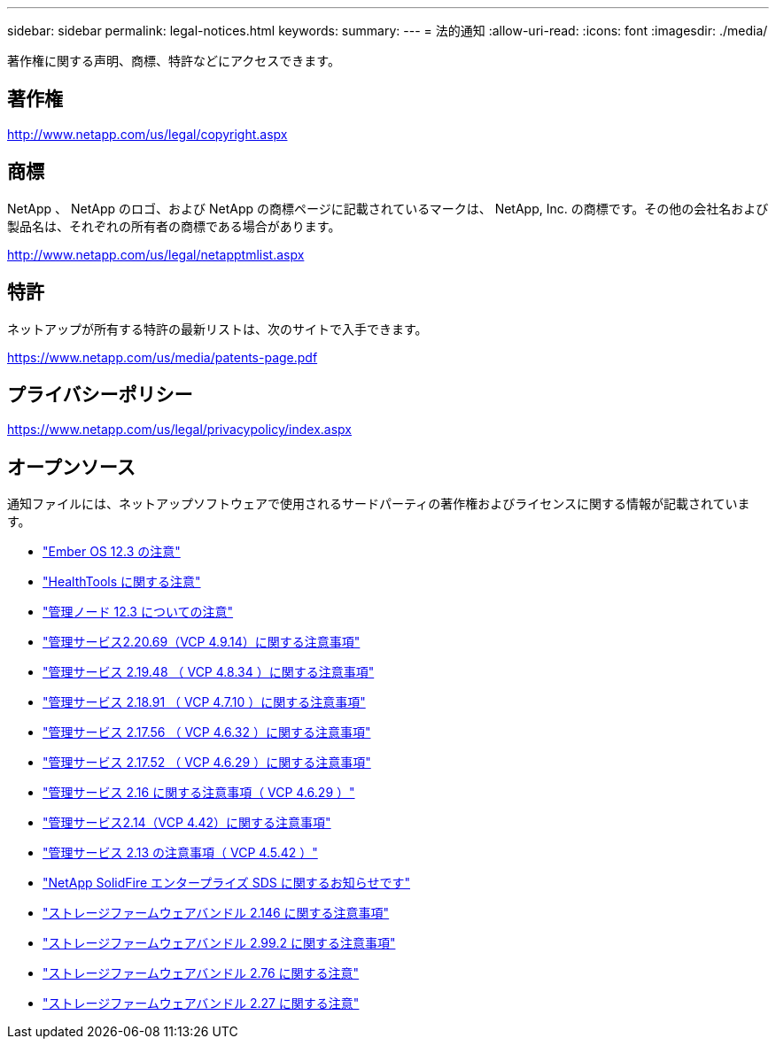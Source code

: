 ---
sidebar: sidebar 
permalink: legal-notices.html 
keywords:  
summary:  
---
= 法的通知
:allow-uri-read: 
:icons: font
:imagesdir: ./media/


[role="lead"]
著作権に関する声明、商標、特許などにアクセスできます。



== 著作権

http://www.netapp.com/us/legal/copyright.aspx[]



== 商標

NetApp 、 NetApp のロゴ、および NetApp の商標ページに記載されているマークは、 NetApp, Inc. の商標です。その他の会社名および製品名は、それぞれの所有者の商標である場合があります。

http://www.netapp.com/us/legal/netapptmlist.aspx[]



== 特許

ネットアップが所有する特許の最新リストは、次のサイトで入手できます。

https://www.netapp.com/us/media/patents-page.pdf[]



== プライバシーポリシー

https://www.netapp.com/us/legal/privacypolicy/index.aspx[]



== オープンソース

通知ファイルには、ネットアップソフトウェアで使用されるサードパーティの著作権およびライセンスに関する情報が記載されています。

* link:./media/Ember_12.3.pdf["Ember OS 12.3 の注意"^]
* link:./media/HealthTools_12.3.pdf["HealthTools に関する注意"^]
* link:./media/mNode_12.3.pdf["管理ノード 12.3 についての注意"^]
* link:./media/mgmt_2.20_notice.pdf["管理サービス2.20.69（VCP 4.9.14）に関する注意事項"^]
* link:./media/mgmt_2.19_notice.pdf["管理サービス 2.19.48 （ VCP 4.8.34 ）に関する注意事項"^]
* link:./media/mgmt_svcs_2.18.pdf["管理サービス 2.18.91 （ VCP 4.7.10 ）に関する注意事項"^]
* link:./media/mgmt_2.17.56_notice.pdf["管理サービス 2.17.56 （ VCP 4.6.32 ）に関する注意事項"^]
* link:./media/mgmt-217.pdf["管理サービス 2.17.52 （ VCP 4.6.29 ）に関する注意事項"^]
* link:./media/mgmt-216.pdf["管理サービス 2.16 に関する注意事項（ VCP 4.6.29 ）"^]
* link:./media/mgmt-214.pdf["管理サービス2.14（VCP 4.42）に関する注意事項"^]
* link:./media/mgmt-213.pdf["管理サービス 2.13 の注意事項（ VCP 4.5.42 ）"^]
* link:./media/SolidFire_eSDS_12.3.pdf["NetApp SolidFire エンタープライズ SDS に関するお知らせです"^]
* link:./media/storage_firmware_bundle_2.146_notices.pdf["ストレージファームウェアバンドル 2.146 に関する注意事項"^]
* link:./media/storage_firmware_bundle_2.99_notices.pdf["ストレージファームウェアバンドル 2.99.2 に関する注意事項"^]
* link:./media/storage_firmware_bundle_2.76_notices.pdf["ストレージファームウェアバンドル 2.76 に関する注意"^]
* link:./media/storage_firmware_bundle_2.27_notices.pdf["ストレージファームウェアバンドル 2.27 に関する注意"^]

